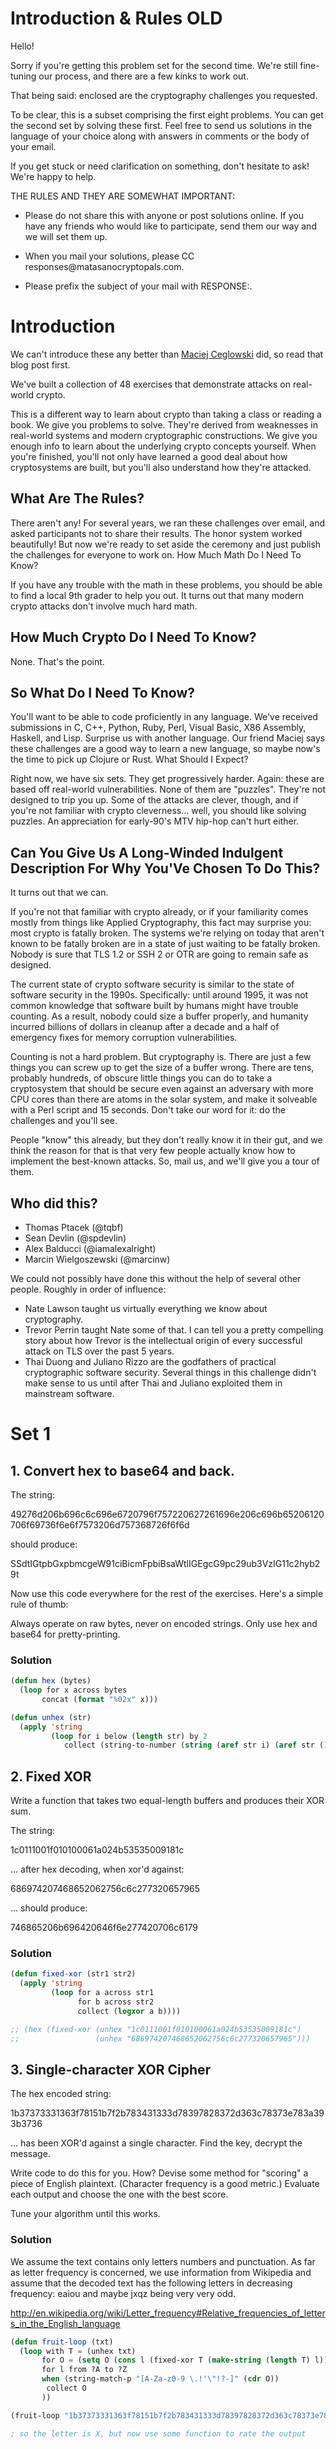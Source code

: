 * Introduction & Rules OLD
Hello!

Sorry if you're getting this problem set for the second time. We're
still fine-tuning our process, and there are a few kinks to work out.

That being said: enclosed are the cryptography challenges you
requested.

To be clear, this is a subset comprising the first eight problems. You
can get the second set by solving these first. Feel free to send us
solutions in the language of your choice along with answers in comments
or the body of your email.

If you get stuck or need clarification on something, don't hesitate to
ask! We're happy to help.

THE RULES AND THEY ARE SOMEWHAT IMPORTANT:

  - Please do not share this with anyone or post solutions online. If
    you have any friends who would like to participate, send them our
    way and we will set them up.

  - When you mail your solutions, please CC
    responses@matasanocryptopals.com.

  - Please prefix the subject of your mail with RESPONSE:.

* Introduction
We can't introduce these any better than [[https://blog.pinboard.in/2013/04/the_matasano_crypto_challenges/][Maciej Ceglowski]] did, so read
that blog post first.

We've built a collection of 48 exercises that demonstrate attacks on
real-world crypto.

This is a different way to learn about crypto than taking a class or
reading a book. We give you problems to solve. They're derived from
weaknesses in real-world systems and modern cryptographic
constructions. We give you enough info to learn about the underlying
crypto concepts yourself. When you're finished, you'll not only have
learned a good deal about how cryptosystems are built, but you'll also
understand how they're attacked.


** What Are The Rules?

There aren't any! For several years, we ran these challenges over email,
and asked participants not to share their results. The honor system
worked beautifully! But now we're ready to set aside the ceremony and
just publish the challenges for everyone to work on.  How Much Math Do I
Need To Know?

If you have any trouble with the math in these problems, you should be
able to find a local 9th grader to help you out. It turns out that many
modern crypto attacks don't involve much hard math.


** How Much Crypto Do I Need To Know?

None. That's the point.


** So What Do I Need To Know?

You'll want to be able to code proficiently in any language. We've
received submissions in C, C++, Python, Ruby, Perl, Visual Basic, X86
Assembly, Haskell, and Lisp. Surprise us with another language. Our
friend Maciej says these challenges are a good way to learn a new
language, so maybe now's the time to pick up Clojure or Rust.  What
Should I Expect?

Right now, we have six sets. They get progressively harder. Again: these
are based off real-world vulnerabilities. None of them are
"puzzles". They're not designed to trip you up. Some of the attacks are
clever, though, and if you're not familiar with crypto
cleverness... well, you should like solving puzzles. An appreciation for
early-90's MTV hip-hop can't hurt either.


** Can You Give Us A Long-Winded Indulgent Description For Why You'Ve Chosen To Do This?

It turns out that we can.

If you're not that familiar with crypto already, or if your familiarity
comes mostly from things like Applied Cryptography, this fact may
surprise you: most crypto is fatally broken. The systems we're relying
on today that aren't known to be fatally broken are in a state of just
waiting to be fatally broken. Nobody is sure that TLS 1.2 or SSH 2 or
OTR are going to remain safe as designed.

The current state of crypto software security is similar to the state of
software security in the 1990s. Specifically: until around 1995, it was
not common knowledge that software built by humans might have trouble
counting. As a result, nobody could size a buffer properly, and humanity
incurred billions of dollars in cleanup after a decade and a half of
emergency fixes for memory corruption vulnerabilities.

Counting is not a hard problem. But cryptography is. There are just a
few things you can screw up to get the size of a buffer wrong. There are
tens, probably hundreds, of obscure little things you can do to take a
cryptosystem that should be secure even against an adversary with more
CPU cores than there are atoms in the solar system, and make it
solveable with a Perl script and 15 seconds. Don't take our word for it:
do the challenges and you'll see.

People "know" this already, but they don't really know it in their gut,
and we think the reason for that is that very few people actually know
how to implement the best-known attacks. So, mail us, and we'll give you
a tour of them.

** Who did this?

  - Thomas Ptacek (@tqbf)
  - Sean Devlin (@spdevlin)
  - Alex Balducci (@iamalexalright)
  - Marcin Wielgoszewski (@marcinw)

We could not possibly have done this without the help of several other
people. Roughly in order of influence:

  - Nate Lawson taught us virtually everything we know about
    cryptography.
  - Trevor Perrin taught Nate some of that. I can tell you a pretty
    compelling story about how Trevor is the intellectual origin of
    every successful attack on TLS over the past 5 years.
  - Thai Duong and Juliano Rizzo are the godfathers of practical
    cryptographic software security. Several things in this challenge
    didn't make sense to us until after Thai and Juliano exploited them
    in mainstream software.

* Set 1
** 1. Convert hex to base64 and back.

The string:

49276d206b696c6c696e6720796f757220627261696e206c696b65206120706f69736f6e6f7573206d757368726f6f6d

should produce:

  SSdtIGtpbGxpbmcgeW91ciBicmFpbiBsaWtlIGEgcG9pc29ub3VzIG11c2hyb29t

Now use this code everywhere for the rest of the exercises. Here's a
simple rule of thumb:

  Always operate on raw bytes, never on encoded strings. Only use hex
  and base64 for pretty-printing.

*** Solution
#+BEGIN_SRC emacs-lisp
  (defun hex (bytes)
    (loop for x across bytes
         concat (format "%02x" x)))
  
  (defun unhex (str)
    (apply 'string
           (loop for i below (length str) by 2
              collect (string-to-number (string (aref str i) (aref str (1+ i))) 16))))
#+END_SRC

** 2. Fixed XOR
  
Write a function that takes two equal-length buffers and produces
their XOR sum.

The string:

 1c0111001f010100061a024b53535009181c

... after hex decoding, when xor'd against:

 686974207468652062756c6c277320657965

... should produce:

 746865206b696420646f6e277420706c6179

*** Solution
#+BEGIN_SRC emacs-lisp
  (defun fixed-xor (str1 str2)
    (apply 'string
           (loop for a across str1
                 for b across str2
                 collect (logxor a b))))
  
  ;; (hex (fixed-xor (unhex "1c0111001f010100061a024b53535009181c")
  ;;                 (unhex "686974207468652062756c6c277320657965")))
#+END_SRC

** 3. Single-character XOR Cipher

The hex encoded string:

      1b37373331363f78151b7f2b783431333d78397828372d363c78373e783a393b3736

... has been XOR'd against a single character. Find the key, decrypt
the message.

Write code to do this for you. How? Devise some method for "scoring" a
piece of English plaintext. (Character frequency is a good metric.)
Evaluate each output and choose the one with the best score.

Tune your algorithm until this works.
*** Solution
We assume the text contains only letters numbers and punctuation. As far as letter frequency is concerned, we use information from Wikipedia and assume that the decoded text has the following letters in decreasing frequency: eaiou and maybe jxqz being very very odd.

http://en.wikipedia.org/wiki/Letter_frequency#Relative_frequencies_of_letters_in_the_English_language
#+BEGIN_SRC emacs-lisp
  (defun fruit-loop (txt)
    (loop with T = (unhex txt)
         for O = (setq O (cons l (fixed-xor T (make-string (length T) l)))) then (setq O (cons l (fixed-xor T (make-string (length T) l))))
         for l from ?A to ?Z
         when (string-match-p "[A-Za-z0-9 \.!'\"!?-]" (cdr O))
          collect O
         ))
  
  (fruit-loop "1b37373331363f78151b7f2b783431333d78397828372d363c78373e783a393b3736")
  
  ; so the letter is X, but now use some function to rate the output
  
#+END_SRC
** 4. Detect single-character XOR

One of the 60-character strings at:

  https://gist.github.com/3132713

has been encrypted by single-character XOR. Find it. (Your code from
#3 should help.)

** 5. Repeating-key XOR Cipher

Write the code to encrypt the string:

  Burning 'em, if you ain't quick and nimble
  I go crazy when I hear a cymbal

Under the key "ICE", using repeating-key XOR. It should come out to:
  0b3637272a2b2e63622c2e69692a23693a2a3c6324202d623d63343c2a26226324272765272a282b2f20430a652e2c652a3124333a653e2b2027630c692b20283165286326302e27282f

Encrypt a bunch of stuff using your repeating-key XOR function. Get a
feel for it.


*** Solution
#+BEGIN_SRC emacs-lisp
  (defun fixed-xor (str1 key)
    (apply 'string
           (loop with l = (length key)
                 for a across str1
                 for i = 0 then (mod (1+ i) l)
                 collect (logxor a (aref key i)))))
  
  ; (hex (fixed-xor "Burning 'em, if you ain't quick and nimble\nI go crazy when I hear a cymbal" "ICE"))
#+END_SRC

** 6. Break repeating-key XOR

The buffer at the following location:

 https://gist.github.com/3132752

is base64-encoded repeating-key XOR. Break it.

Here's how:

a. Let KEYSIZE be the guessed length of the key; try values from 2 to
(say) 40.

b. Write a function to compute the edit distance/Hamming distance
between two strings. The Hamming distance is just the number of
differing bits. The distance between:

  this is a test

and:

  wokka wokka!!!

is 37.
#+BEGIN_SRC emacs-lisp
(defun hammond (clarkson may)
  (loop with laps = 0
        for a across clarkson
        for b across may
        do (loop repeat 8
              for rox = (logxor a b) then (lsh rox -1)
                do (when (= (logand rox 1) 1)
                     (incf laps)))
       finally return laps))

; (hammond "this is a test" "wokka wokka!!!")

#+END_SRC
c. For each KEYSIZE, take the FIRST KEYSIZE worth of bytes, and the
SECOND KEYSIZE worth of bytes, and find the edit distance between
them. Normalize this result by dividing by KEYSIZE.

d. The KEYSIZE with the smallest normalized edit distance is probably
the key. You could proceed perhaps with the smallest 2-3 KEYSIZE
values. Or take 4 KEYSIZE blocks instead of 2 and average the
distances.

e. Now that you probably know the KEYSIZE: break the ciphertext into
blocks of KEYSIZE length.

f. Now transpose the blocks: make a block that is the first byte of
every block, and a block that is the second byte of every block, and
so on.

g. Solve each block as if it was single-character XOR. You already
have code to do this.

e. For each block, the single-byte XOR key that produces the best
looking histogram is the repeating-key XOR key byte for that
block. Put them together and you have the key.

** 7. AES in ECB Mode

The Base64-encoded content at the following location:

    http://cryptopals.com/static/challenge-data/7.txt

Has been encrypted via AES-128 in ECB mode under the key

    "YELLOW SUBMARINE".

(I like "YELLOW SUBMARINE" because it's exactly 16 bytes long).

Decrypt it.

Easiest way:

Use OpenSSL::Cipher and give it AES-128-ECB as the cipher.

*** Solution
using openssl commandline does not work:
$ openssl enc -a -d -aes-128-ecb -in yellow-submarine.txt  -k "YELLOW SUBMARINE"

$ ./challenge-7 yellow-submarine.txt

** 8. Detecting ECB

At the following URL are a bunch of hex-encoded ciphertexts:

   https://gist.github.com/3132928 or 8.data

One of them is ECB encrypted. Detect it.

Remember that the problem with ECB is that it is stateless and
deterministic; the same 16 byte plaintext block will always produce
the same 16 byte ciphertext.

* Set 2
This is the first of several sets on block cipher cryptography. This is
bread-and-butter crypto, the kind you'll see implemented in most web
software that does crypto.

This set is relatively easy. People that clear set 1 tend to clear set 2
somewhat quickly.

Three of the challenges in this set are extremely valuable in breaking
real-world crypto; one allows you to decrypt messages encrypted in the
default mode of AES, and the other two allow you to rewrite messages
encrypted in the most popular modes of AES.

** 9. Implement PKCS#7 padding
A block cipher transforms a fixed-sized block (usually 8 or 16 bytes) of
plaintext into ciphertext. But we almost never want to transform a
single block; we encrypt irregularly-sized messages.

One way we account for irregularly-sized messages is by padding,
creating a plaintext that is an even multiple of the blocksize. The most
popular padding scheme is called PKCS#7.

So: pad any block to a specific block length, by appending the number of
bytes of padding to the end of the block. For instance,

  "YELLOW SUBMARINE"

... padded to 20 bytes would be:

  "YELLOW SUBMARINE\x04\x04\x04\x04"

** 10. Implement CBC mode

CBC mode is a block cipher mode that allows us to encrypt
irregularly-sized messages, despite the fact that a block cipher
natively only transforms individual blocks.

In CBC mode, each ciphertext block is added to the next plaintext block
before the next call to the cipher core.

The first plaintext block, which has no associated previous ciphertext
block, is added to a "fake 0th ciphertext block" called the
initialization vector, or IV.

Implement CBC mode by hand by taking the ECB function you wrote earlier,
making it encrypt instead of decrypt (verify this by decrypting whatever
you encrypt to test), and using your XOR function from the previous
exercise to combine them.

The file here is intelligible (somewhat) when CBC decrypted against
"YELLOW SUBMARINE" with an IV of all ASCII 0 (\x00\x00\x00 &c) Don't
cheat.

Do not use OpenSSL's CBC code to do CBC mode, even to verify your
results. What's the point of even doing this stuff if you aren't going
to learn from it?

*** Data
#+BEGIN_SRC fundamental
  CRIwqt4+szDbqkNY+I0qbNXPg1XLaCM5etQ5Bt9DRFV/xIN2k8Go7jtArLIy
  P605b071DL8C+FPYSHOXPkMMMFPAKm+Nsu0nCBMQVt9mlluHbVE/yl6VaBCj
  NuOGvHZ9WYvt51uR/lklZZ0ObqD5UaC1rupZwCEK4pIWf6JQ4pTyPjyiPtKX
  g54FNQvbVIHeotUG2kHEvHGS/w2Tt4E42xEwVfi29J3yp0O/TcL7aoRZIcJj
  MV4qxY/uvZLGsjo1/IyhtQp3vY0nSzJjGgaLYXpvRn8TaAcEtH3cqZenBoox
  BH3MxNjD/TVf3NastEWGnqeGp+0D9bQx/3L0+xTf+k2VjBDrV9HPXNELRgPN
  0MlNo79p2gEwWjfTbx2KbF6htgsbGgCMZ6/iCshy3R8/abxkl8eK/VfCGfA6
  bQQkqs91bgsT0RgxXSWzjjvh4eXTSl8xYoMDCGa2opN/b6Q2MdfvW7rEvp5m
  wJOfQFDtkv4M5cFEO3sjmU9MReRnCpvalG3ark0XC589rm+42jC4/oFWUdwv
  kzGkSeoabAJdEJCifhvtGosYgvQDARUoNTQAO1+CbnwdKnA/WbQ59S9MU61Q
  KcYSuk+jK5nAMDot2dPmvxZIeqbB6ax1IH0cdVx7qB/Z2FlJ/U927xGmC/RU
  FwoXQDRqL05L22wEiF85HKx2XRVB0F7keglwX/kl4gga5rk3YrZ7VbInPpxU
  zgEaE4+BDoEqbv/rYMuaeOuBIkVchmzXwlpPORwbN0/RUL89xwOJKCQQZM8B
  1YsYOqeL3HGxKfpFo7kmArXSRKRHToXuBgDq07KS/jxaS1a1Paz/tvYHjLxw
  Y0Ot3kS+cnBeq/FGSNL/fFV3J2a8eVvydsKat3XZS3WKcNNjY2ZEY1rHgcGL
  5bhVHs67bxb/IGQleyY+EwLuv5eUwS3wljJkGcWeFhlqxNXQ6NDTzRNlBS0W
  4CkNiDBMegCcOlPKC2ZLGw2ejgr2utoNfmRtehr+3LAhLMVjLyPSRQ/zDhHj
  Xu+Kmt4elmTmqLgAUskiOiLYpr0zI7Pb4xsEkcxRFX9rKy5WV7NhJ1lR7BKy
  alO94jWIL4kJmh4GoUEhO+vDCNtW49PEgQkundV8vmzxKarUHZ0xr4feL1ZJ
  THinyUs/KUAJAZSAQ1Zx/S4dNj1HuchZzDDm/nE/Y3DeDhhNUwpggmesLDxF
  tqJJ/BRn8cgwM6/SMFDWUnhkX/t8qJrHphcxBjAmIdIWxDi2d78LA6xhEPUw
  NdPPhUrJcu5hvhDVXcceZLa+rJEmn4aftHm6/Q06WH7dq4RaaJePP6WHvQDp
  zZJOIMSEisApfh3QvHqdbiybZdyErz+yXjPXlKWG90kOz6fx+GbvGcHqibb/
  HUfcDosYA7lY4xY17llY5sibvWM91ohFN5jyDlHtngi7nWQgFcDNfSh77TDT
  zltUp9NnSJSgNOOwoSSNWadm6+AgbXfQNX6oJFaU4LQiAsRNa7vX/9jRfi65
  5uvujM4ob199CZVxEls10UI9pIemAQQ8z/3rgQ3eyL+fViyztUPg/2IvxOHv
  eexE4owH4Fo/bRlhZK0mYIamVxsRADBuBlGqx1b0OuF4AoZZgUM4d8v3iyUu
  feh0QQqOkvJK/svkYHn3mf4JlUb2MTgtRQNYdZKDRgF3Q0IJaZuMyPWFsSNT
  YauWjMVqnj0AEDHh6QUMF8bXLM0jGwANP+r4yPdKJNsoZMpuVoUBJYWnDTV+
  8Ive6ZgBi4EEbPbMLXuqDMpDi4XcLE0UUPJ8VnmO5fAHMQkA64esY2QqldZ+
  5gEhjigueZjEf0917/X53ZYWJIRiICnmYPoM0GSYJRE0k3ycdlzZzljIGk+P
  Q7WgeJhthisEBDbgTuppqKNXLbNZZG/VaTdbpW1ylBv0eqamFOmyrTyh1APS
  Gn37comTI3fmN6/wmVnmV4/FblvVwLuDvGgSCGPOF8i6FVfKvdESs+yr+1AE
  DJXfp6h0eNEUsM3gXaJCknGhnt3awtg1fSUiwpYfDKZxwpPOYUuer8Wi+VCD
  sWsUpkMxhhRqOBKaQaBDQG+kVJu6aPFlnSPQQTi1hxLwi0l0Rr38xkr+lHU7
  ix8LeJVgNsQdtxbovE3i7z3ZcTFY7uJkI9j9E0muDN9x8y/YN25rm6zULYaO
  jUoP/7FQZsSgxPIUvUiXkEq+FU2h0FqAC7H18cr3Za5x5dpw5nwawMArKoqG
  9qlhqc34lXV0ZYwULu58EImFIS8+kITFuu7jOeSXbBgbhx8zGPqavRXeiu0t
  bJd0gWs+YgMLzXtQIbQuVZENMxJSZB4aw5lPA4vr1fFBsiU4unjOEo/XAgwr
  Tc0w0UndJFPvXRr3Ir5rFoIEOdRo+6os5DSlk82SBnUjwbje7BWsxWMkVhYO
  6bOGUm4VxcKWXu2jU66TxQVIHy7WHktMjioVlWJdZC5Hq0g1LHg1nWSmjPY2
  c/odZqN+dBBC51dCt4oi5UKmKtU5gjZsRSTcTlfhGUd6DY4Tp3CZhHjQRH4l
  Zhg0bF/ooPTxIjLKK4r0+yR0lyRjqIYEY27HJMhZDXFDxBQQ1UkUIhAvXacD
  WB2pb3YyeSQjt8j/WSbQY6TzdLq8SreZiuMWcXmQk4EH3xu8bPsHlcvRI+B3
  gxKeLnwrVJqVLkf3m2cSGnWQhSLGbnAtgQPA6z7u3gGbBmRtP0KnAHWSK7q6
  onMoYTH+b5iFjCiVRqzUBVzRRKjAL4rcL2nYeV6Ec3PlnboRzJwZIjD6i7WC
  dcxERr4WVOjOBX4fhhKUiVvlmlcu8CkIiSnZENHZCpI41ypoVqVarHpqh2aP
  /PS624yfxx2N3C2ci7VIuH3DcSYcaTXEKhz/PRLJXkRgVlWxn7QuaJJzDvpB
  oFndoRu1+XCsup/AtkLidsSXMFTo/2Ka739+BgYDuRt1mE9EyuYyCMoxO/27
  sn1QWMMd1jtcv8Ze42MaM4y/PhAMp2RfCoVZALUS2K7XrOLl3s9LDFOdSrfD
  8GeMciBbfLGoXDvv5Oqq0S/OvjdID94UMcadpnSNsist/kcJJV0wtRGfALG2
  +UKYzEj/2TOiN75UlRvA5XgwfqajOvmIIXybbdhxpjnSB04X3iY82TNSYTmL
  LAzZlX2vmV9IKRRimZ2SpzNpvLKeB8lDhIyGzGXdiynQjFMNcVjZlmWHsH7e
  ItAKWmCwNkeuAfFwir4TTGrgG1pMje7XA7kMT821cYbLSiPAwtlC0wm77F0T
  a7jdMrLjMO29+1958CEzWPdzdfqKzlfBzsba0+dS6mcW/YTHaB4bDyXechZB
  k/35fUg+4geMj6PBTqLNNWXBX93dFC7fNyda+Lt9cVJnlhIi/61fr0KzxOeX
  NKgePKOC3Rz+fWw7Bm58FlYTgRgN63yFWSKl4sMfzihaQq0R8NMQIOjzuMl3
  Ie5ozSa+y9g4z52RRc69l4n4qzf0aErV/BEe7FrzRyWh4PkDj5wy5ECaRbfO
  7rbs1EHlshFvXfGlLdEfP2kKpT9U32NKZ4h+Gr9ymqZ6isb1KfNov1rw0KSq
  YNP+EyWCyLRJ3EcOYdvVwVb+vIiyzxnRdugB3vNzaNljHG5ypEJQaTLphIQn
  lP02xcBpMNJN69bijVtnASN/TLV5ocYvtnWPTBKu3OyOkcflMaHCEUgHPW0f
  mGfld4i9Tu35zrKvTDzfxkJX7+KJ72d/V+ksNKWvwn/wvMOZsa2EEOfdCidm
  oql027IS5XvSHynQtvFmw0HTk9UXt8HdVNTqcdy/jUFmXpXNP2Wvn8PrU2Dh
  kkIzWhQ5Rxd/vnM2QQr9Cxa2J9GXEV3kGDiZV90+PCDSVGY4VgF8y7GedI1h
#+END_SRC

** 11. An ECB/CBC detection oracle
Now that you have ECB and CBC working:

Write a function to generate a random AES key; that's just 16 random
bytes.

Write a function that encrypts data under an unknown key --- that is, a
function that generates a random key and encrypts under it.

The function should look like:

encryption_oracle(your-input)
=> [MEANINGLESS JIBBER JABBER]

Under the hood, have the function append 5-10 bytes (count chosen
randomly) before the plaintext and 5-10 bytes after the plaintext.

Now, have the function choose to encrypt under ECB 1/2 the time, and
under CBC the other half (just use random IVs each time for CBC). Use
rand(2) to decide which to use.

Detect the block cipher mode the function is using each time. You should
end up with a piece of code that, pointed at a block box that might be
encrypting ECB or CBC, tells you which one is happening.

** 12. Byte-at-a-time ECB decryption (Simple)

Copy your oracle function to a new function that encrypts buffers under
ECB mode using a consistent but unknown key (for instance, assign a
single random key, once, to a global variable).

Now take that same function and have it append to the plaintext, BEFORE
ENCRYPTING, the following string:

#+BEGIN_SRC fundamental
  Um9sbGluJyBpbiBteSA1LjAKV2l0aCBteSByYWctdG9wIGRvd24gc28gbXkg
  aGFpciBjYW4gYmxvdwpUaGUgZ2lybGllcyBvbiBzdGFuZGJ5IHdhdmluZyBq
  dXN0IHRvIHNheSBoaQpEaWQgeW91IHN0b3A/IE5vLCBJIGp1c3QgZHJvdmUg
  YnkK
#+END_SRC

Spoiler alert: Do not decode this string now. Don't do it.

Base64 decode the string before appending it. Do not base64 decode the
string by hand; make your code do it. The point is that you don't know
its contents.

What you have now is a function that produces:

AES-128-ECB(your-string || unknown-string, random-key)

It turns out: you can decrypt "unknown-string" with repeated calls to
the oracle function!

Here's roughly how:

    1. Feed identical bytes of your-string to the function 1 at a time
       --- start with 1 byte ("A"), then "AA", then "AAA" and so
       on. Discover the block size of the cipher. You know it, but do
       this step anyway.
    2. Detect that the function is using ECB. You already know, but do
       this step anyways.
    3. Knowing the block size, craft an input block that is exactly 1
       byte short (for instance, if the block size is 8 bytes, make
       "AAAAAAA"). Think about what the oracle function is going to put
       in that last byte position.
    4. Make a dictionary of every possible last byte by feeding
       different strings to the oracle; for instance, "AAAAAAAA",
       "AAAAAAAB", "AAAAAAAC", remembering the first block of each
       invocation.
    5. Match the output of the one-byte-short input to one of the
       entries in your dictionary. You've now discovered the first byte
       of unknown-string.
    6. Repeat for the next byte.

Congratulations.

This is the first challenge we've given you whose solution will break
real crypto. Lots of people know that when you encrypt something in ECB
mode, you can see penguins through it. Not so many of them can decrypt
the contents of those ciphertexts, and now you can. If our experience is
any guideline, this attack will get you code execution in security tests
about once a year.

** 13. ECB cut-and-paste

Write a k=v parsing routine, as if for a structured cookie. The routine
should take:

foo=bar&baz=qux&zap=zazzle

... and produce:
#+BEGIN_SRC fundamental
  {
    foo: 'bar',
    baz: 'qux',
    zap: 'zazzle'
  }
#+END_SRC

(you know, the object; I don't care if you convert it to JSON).

Now write a function that encodes a user profile in that format, given
an email address. You should have something like:

  profile_for("foo@bar.com")

... and it should produce:

#+BEGIN_SRC fundamental
  {
    email: 'foo@bar.com',
    uid: 10,
    role: 'user'
  }

#+END_SRC

... encoded as:

  email=foo@bar.com&uid=10&role=user

Your "profile_for" function should not allow encoding metacharacters (&
and =). Eat them, quote them, whatever you want to do, but don't let
people set their email address to "foo@bar.com&role=admin".

Now, two more easy functions. Generate a random AES key, then:

    1. Encrypt the encoded user profile under the key; "provide" that to
       the "attacker".
    2. Decrypt the encoded user profile and parse it.

Using only the user input to profile_for() (as an oracle to generate
"valid" ciphertexts) and the ciphertexts themselves, make a role=admin
profile.

** 14. Byte-at-a-time ECB decryption (Harder)

Take your oracle function from #12. Now generate a random count of
random bytes and prepend this string to every plaintext. You are now
doing:

  AES-128-ECB(random-prefix || attacker-controlled || target-bytes, random-key)

Same goal: decrypt the target-bytes.

Stop and think for a second.

  What's harder than challenge #12 about doing this? How would you
  overcome that obstacle? The hint is: you're using all the tools you
  already have; no crazy math is required.

  Think "STIMULUS" and "RESPONSE".

** 15. PKCS#7 padding validation

Write a function that takes a plaintext, determines if it has valid
PKCS#7 padding, and strips the padding off.

The string:

  "ICE ICE BABY\x04\x04\x04\x04"

... has valid padding, and produces the result "ICE ICE BABY".

The string:

  "ICE ICE BABY\x05\x05\x05\x05"

... does not have valid padding, nor does:

  "ICE ICE BABY\x01\x02\x03\x04"

If you are writing in a language with exceptions, like Python or Ruby,
make your function throw an exception on bad padding.

Crypto nerds know where we're going with this. Bear with us.

** 16. CBC bitflipping attacks

Generate a random AES key.

Combine your padding code and CBC code to write two functions.

The first function should take an arbitrary input string, prepend the
string:

  "comment1=cooking%20MCs;userdata="

.. and append the string:

  ";comment2=%20like%20a%20pound%20of%20bacon"

The function should quote out the ";" and "=" characters.

The function should then pad out the input to the 16-byte AES block
length and encrypt it under the random AES key.

The second function should decrypt the string and look for the
characters ";admin=true;" (or, equivalently, decrypt, split the string
on ";", convert each resulting string into 2-tuples, and look for the
"admin" tuple).

Return true or false based on whether the string exists.

If you've written the first function properly, it should not be possible
to provide user input to it that will generate the string the second
function is looking for. We'll have to break the crypto to do that.

Instead, modify the ciphertext (without knowledge of the AES key) to
accomplish this.

You're relying on the fact that in CBC mode, a 1-bit error in a
ciphertext block:

    - Completely scrambles the block the error occurs in
    - Produces the identical 1-bit error(/edit) in the next ciphertext
      block.

Stop and think for a second.

Before you implement this attack, answer this question: why does CBC
mode have this property?

* Set 3

This is the next set of block cipher cryptography challenges (even the
randomness stuff here plays into block cipher crypto).

This set is moderately difficult. It includes a famous attack against
CBC mode, and a "cloning" attack on a popular RNG that can be annoying
to get right.

We've also reached a point in the crypto challenges where all the
challenges, with one possible exception, are valuable in breaking
real-world crypto.

  17. The CBC padding oracle
  18. Implement CTR, the stream cipher mode
  19. Break fixed-nonce CTR mode using substitions
  20. Break fixed-nonce CTR statistically
  21. Implement the MT19937 Mersenne Twister RNG
  22. Crack an MT19937 seed
  23. Clone an MT19937 RNG from its output
  24. Create the MT19937 stream cipher and break it

** 17. The CBC padding oracle

This is the best-known attack on modern block-cipher cryptography.

Combine your padding code and your CBC code to write two functions.

The first function should select at random one of the following 10
strings:
#+BEGIN_SRC fundamental
  MDAwMDAwTm93IHRoYXQgdGhlIHBhcnR5IGlzIGp1bXBpbmc=
  MDAwMDAxV2l0aCB0aGUgYmFzcyBraWNrZWQgaW4gYW5kIHRoZSBWZWdhJ3MgYXJlIHB1bXBpbic=
  MDAwMDAyUXVpY2sgdG8gdGhlIHBvaW50LCB0byB0aGUgcG9pbnQsIG5vIGZha2luZw==
  MDAwMDAzQ29va2luZyBNQydzIGxpa2UgYSBwb3VuZCBvZiBiYWNvbg==
  MDAwMDA0QnVybmluZyAnZW0sIGlmIHlvdSBhaW4ndCBxdWljayBhbmQgbmltYmxl
  MDAwMDA1SSBnbyBjcmF6eSB3aGVuIEkgaGVhciBhIGN5bWJhbA==
  MDAwMDA2QW5kIGEgaGlnaCBoYXQgd2l0aCBhIHNvdXBlZCB1cCB0ZW1wbw==
  MDAwMDA3SSdtIG9uIGEgcm9sbCwgaXQncyB0aW1lIHRvIGdvIHNvbG8=
  MDAwMDA4b2xsaW4nIGluIG15IGZpdmUgcG9pbnQgb2g=
  MDAwMDA5aXRoIG15IHJhZy10b3AgZG93biBzbyBteSBoYWlyIGNhbiBibG93
#+END_SRC

... generate a random AES key (which it should save for all future
encryptions), pad the string out to the 16-byte AES block size and
CBC-encrypt it under that key, providing the caller the ciphertext and
IV.

The second function should consume the ciphertext produced by the first
function, decrypt it, check its padding, and return true or false
depending on whether the padding is valid.

What you're doing here.

  This pair of functions approximates AES-CBC encryption as its deployed
  serverside in web applications; the second function models the
  server's consumption of an encrypted session token, as if it was a
  cookie.

It turns out that it's possible to decrypt the ciphertexts provided by
the first function.

The decryption here depends on a side-channel leak by the decryption
function. The leak is the error message that the padding is valid or
not.

You can find 100 web pages on how this attack works, so I won't
re-explain it. What I'll say is this:

The fundamental insight behind this attack is that the byte 01h is valid
padding, and occur in 1/256 trials of "randomized" plaintexts produced
by decrypting a tampered ciphertext.

02h in isolation is not valid padding.

02h 02h is valid padding, but is much less likely to occur randomly than
01h.

03h 03h 03h is even less likely.

So you can assume that if you corrupt a decryption AND it had valid
padding, you know what that padding byte is.

It is easy to get tripped up on the fact that CBC plaintexts are
"padded". Padding oracles have nothing to do with the actual padding on
a CBC plaintext. It's an attack that targets a specific bit of code that
handles decryption. You can mount a padding oracle on any CBC block,
whether it's padded or not.

** 18. Implement CTR, the stream cipher mode

The string:

L77na/nrFsKvynd6HzOoG7GHTLXsTVu9qvY/2syLXzhPweyyMTJULu/6/kXX0KSvoOLSFQ==

... decrypts to something approximating English in CTR mode, which is an
AES block cipher mode that turns AES into a stream cipher, with the
following parameters:

      key=YELLOW SUBMARINE
      nonce=0
      format=64 bit unsigned little endian nonce,
             64 bit little endian block count (byte count / 16)

CTR mode is very simple.

Instead of encrypting the plaintext, CTR mode encrypts a running
counter, producing a 16 byte block of keystream, which is XOR'd against
the plaintext.

For instance, for the first 16 bytes of a message with these parameters:

keystream = AES("YELLOW SUBMARINE",
                "\x00\x00\x00\x00\x00\x00\x00\x00\x00\x00\x00\x00\x00\x00\x00\x00")

... for the next 16 bytes:

keystream = AES("YELLOW SUBMARINE",
                "\x00\x00\x00\x00\x00\x00\x00\x00\x01\x00\x00\x00\x00\x00\x00\x00")

... and then:

keystream = AES("YELLOW SUBMARINE",
                "\x00\x00\x00\x00\x00\x00\x00\x00\x02\x00\x00\x00\x00\x00\x00\x00")

CTR mode does not require padding; when you run out of plaintext, you
just stop XOR'ing keystream and stop generating keystream.

Decryption is identical to encryption. Generate the same keystream, XOR,
and recover the plaintext.

Decrypt the string at the top of this function, then use your CTR
function to encrypt and decrypt other things.

This is the only block cipher mode that matters in good code.

  Most modern cryptography relies on CTR mode to adapt block ciphers
  into stream ciphers, because most of what we want to encrypt is better
  described as a stream than as a sequence of blocks. Daniel Bernstein
  once quipped to Phil Rogaway that good cryptosystems don't need the
  "decrypt" transforms. Constructions like CTR are what he was talking
  about.

** 19. Break fixed-nonce CTR mode using substitions

Take your CTR encrypt/decrypt function and fix its nonce value
to 0. Generate a random AES key.

In successive encryptions (not in one big running CTR stream), encrypt
each line of the base64 decodes of the following, producing multiple
independent ciphertexts:

#+BEGIN_SRC fundamental
  SSBoYXZlIG1ldCB0aGVtIGF0IGNsb3NlIG9mIGRheQ==
  Q29taW5nIHdpdGggdml2aWQgZmFjZXM=
  RnJvbSBjb3VudGVyIG9yIGRlc2sgYW1vbmcgZ3JleQ==
  RWlnaHRlZW50aC1jZW50dXJ5IGhvdXNlcy4=
  SSBoYXZlIHBhc3NlZCB3aXRoIGEgbm9kIG9mIHRoZSBoZWFk
  T3IgcG9saXRlIG1lYW5pbmdsZXNzIHdvcmRzLA==
  T3IgaGF2ZSBsaW5nZXJlZCBhd2hpbGUgYW5kIHNhaWQ=
  UG9saXRlIG1lYW5pbmdsZXNzIHdvcmRzLA==
  QW5kIHRob3VnaHQgYmVmb3JlIEkgaGFkIGRvbmU=
  T2YgYSBtb2NraW5nIHRhbGUgb3IgYSBnaWJl
  VG8gcGxlYXNlIGEgY29tcGFuaW9u
  QXJvdW5kIHRoZSBmaXJlIGF0IHRoZSBjbHViLA==
  QmVpbmcgY2VydGFpbiB0aGF0IHRoZXkgYW5kIEk=
  QnV0IGxpdmVkIHdoZXJlIG1vdGxleSBpcyB3b3JuOg==
  QWxsIGNoYW5nZWQsIGNoYW5nZWQgdXR0ZXJseTo=
  QSB0ZXJyaWJsZSBiZWF1dHkgaXMgYm9ybi4=
  VGhhdCB3b21hbidzIGRheXMgd2VyZSBzcGVudA==
  SW4gaWdub3JhbnQgZ29vZCB3aWxsLA==
  SGVyIG5pZ2h0cyBpbiBhcmd1bWVudA==
  VW50aWwgaGVyIHZvaWNlIGdyZXcgc2hyaWxsLg==
  V2hhdCB2b2ljZSBtb3JlIHN3ZWV0IHRoYW4gaGVycw==
  V2hlbiB5b3VuZyBhbmQgYmVhdXRpZnVsLA==
  U2hlIHJvZGUgdG8gaGFycmllcnM/
  VGhpcyBtYW4gaGFkIGtlcHQgYSBzY2hvb2w=
  QW5kIHJvZGUgb3VyIHdpbmdlZCBob3JzZS4=
  VGhpcyBvdGhlciBoaXMgaGVscGVyIGFuZCBmcmllbmQ=
  V2FzIGNvbWluZyBpbnRvIGhpcyBmb3JjZTs=
  SGUgbWlnaHQgaGF2ZSB3b24gZmFtZSBpbiB0aGUgZW5kLA==
  U28gc2Vuc2l0aXZlIGhpcyBuYXR1cmUgc2VlbWVkLA==
  U28gZGFyaW5nIGFuZCBzd2VldCBoaXMgdGhvdWdodC4=
  VGhpcyBvdGhlciBtYW4gSSBoYWQgZHJlYW1lZA==
  QSBkcnVua2VuLCB2YWluLWdsb3Jpb3VzIGxvdXQu
  SGUgaGFkIGRvbmUgbW9zdCBiaXR0ZXIgd3Jvbmc=
  VG8gc29tZSB3aG8gYXJlIG5lYXIgbXkgaGVhcnQs
  WWV0IEkgbnVtYmVyIGhpbSBpbiB0aGUgc29uZzs=
  SGUsIHRvbywgaGFzIHJlc2lnbmVkIGhpcyBwYXJ0
  SW4gdGhlIGNhc3VhbCBjb21lZHk7
  SGUsIHRvbywgaGFzIGJlZW4gY2hhbmdlZCBpbiBoaXMgdHVybiw=
  VHJhbnNmb3JtZWQgdXR0ZXJseTo=
  QSB0ZXJyaWJsZSBiZWF1dHkgaXMgYm9ybi4=
#+END_SRC

(This should produce 40 short CTR-encrypted ciphertexts).

Because the CTR nonce wasn't randomized for each encryption, each
ciphertext has been encrypted against the same keystream. This is very
bad.

Understanding that, like most stream ciphers (including RC4, and
obviously any block cipher run in CTR mode), the actual "encryption" of
a byte of data boils down to a single XOR operation, it should be plain
that:

CIPHERTEXT-BYTE XOR PLAINTEXT-BYTE = KEYSTREAM-BYTE

And since the keystream is the same for every ciphertext:

CIPHERTEXT-BYTE XOR KEYSTREAM-BYTE = PLAINTEXT-BYTE (ie, "you don't
say!")

Attack this cryptosystem piecemeal: guess letters, use expected English
language frequence to validate guesses, catch common English trigrams,
and so on.

Don't overthink it.

  Points for automating this, but part of the reason I'm having you do
  this is that I think this approach is suboptimal.
** 20. Break fixed-nonce CTR statistically

In this file find a similar set of Base64'd plaintext. Do with them
exactly what you did with the first, but solve the problem differently.

Instead of making spot guesses at to known plaintext, treat the
collection of ciphertexts the same way you would repeating-key XOR.

Obviously, CTR encryption appears different from repeated-key XOR, but
with a fixed nonce they are effectively the same thing.

To exploit this: take your collection of ciphertexts and truncate them
to a common length (the length of the smallest ciphertext will work).

Solve the resulting concatenation of ciphertexts as if for repeating-
key XOR, with a key size of the length of the ciphertext you XOR'd.

*** Data
#+BEGIN_SRC fundamental
  SSdtIHJhdGVkICJSIi4uLnRoaXMgaXMgYSB3YXJuaW5nLCB5YSBiZXR0ZXIgdm9pZCAvIFBvZXRzIGFyZSBwYXJhbm9pZCwgREoncyBELXN0cm95ZWQ=
  Q3V6IEkgY2FtZSBiYWNrIHRvIGF0dGFjayBvdGhlcnMgaW4gc3BpdGUtIC8gU3RyaWtlIGxpa2UgbGlnaHRuaW4nLCBJdCdzIHF1aXRlIGZyaWdodGVuaW4nIQ==
  QnV0IGRvbid0IGJlIGFmcmFpZCBpbiB0aGUgZGFyaywgaW4gYSBwYXJrIC8gTm90IGEgc2NyZWFtIG9yIGEgY3J5LCBvciBhIGJhcmssIG1vcmUgbGlrZSBhIHNwYXJrOw==
  WWEgdHJlbWJsZSBsaWtlIGEgYWxjb2hvbGljLCBtdXNjbGVzIHRpZ2h0ZW4gdXAgLyBXaGF0J3MgdGhhdCwgbGlnaHRlbiB1cCEgWW91IHNlZSBhIHNpZ2h0IGJ1dA==
  U3VkZGVubHkgeW91IGZlZWwgbGlrZSB5b3VyIGluIGEgaG9ycm9yIGZsaWNrIC8gWW91IGdyYWIgeW91ciBoZWFydCB0aGVuIHdpc2ggZm9yIHRvbW9ycm93IHF1aWNrIQ==
  TXVzaWMncyB0aGUgY2x1ZSwgd2hlbiBJIGNvbWUgeW91ciB3YXJuZWQgLyBBcG9jYWx5cHNlIE5vdywgd2hlbiBJJ20gZG9uZSwgeWEgZ29uZSE=
  SGF2ZW4ndCB5b3UgZXZlciBoZWFyZCBvZiBhIE1DLW11cmRlcmVyPyAvIFRoaXMgaXMgdGhlIGRlYXRoIHBlbmFsdHksYW5kIEknbSBzZXJ2aW4nIGE=
  RGVhdGggd2lzaCwgc28gY29tZSBvbiwgc3RlcCB0byB0aGlzIC8gSHlzdGVyaWNhbCBpZGVhIGZvciBhIGx5cmljYWwgcHJvZmVzc2lvbmlzdCE=
  RnJpZGF5IHRoZSB0aGlydGVlbnRoLCB3YWxraW5nIGRvd24gRWxtIFN0cmVldCAvIFlvdSBjb21lIGluIG15IHJlYWxtIHlhIGdldCBiZWF0IQ==
  VGhpcyBpcyBvZmYgbGltaXRzLCBzbyB5b3VyIHZpc2lvbnMgYXJlIGJsdXJyeSAvIEFsbCB5YSBzZWUgaXMgdGhlIG1ldGVycyBhdCBhIHZvbHVtZQ==
  VGVycm9yIGluIHRoZSBzdHlsZXMsIG5ldmVyIGVycm9yLWZpbGVzIC8gSW5kZWVkIEknbSBrbm93bi15b3VyIGV4aWxlZCE=
  Rm9yIHRob3NlIHRoYXQgb3Bwb3NlIHRvIGJlIGxldmVsIG9yIG5leHQgdG8gdGhpcyAvIEkgYWluJ3QgYSBkZXZpbCBhbmQgdGhpcyBhaW4ndCB0aGUgRXhvcmNpc3Qh
  V29yc2UgdGhhbiBhIG5pZ2h0bWFyZSwgeW91IGRvbid0IGhhdmUgdG8gc2xlZXAgYSB3aW5rIC8gVGhlIHBhaW4ncyBhIG1pZ3JhaW5lIGV2ZXJ5IHRpbWUgeWEgdGhpbms=
  Rmxhc2hiYWNrcyBpbnRlcmZlcmUsIHlhIHN0YXJ0IHRvIGhlYXI6IC8gVGhlIFItQS1LLUktTSBpbiB5b3VyIGVhcjs=
  VGhlbiB0aGUgYmVhdCBpcyBoeXN0ZXJpY2FsIC8gVGhhdCBtYWtlcyBFcmljIGdvIGdldCBhIGF4IGFuZCBjaG9wcyB0aGUgd2Fjaw==
  U29vbiB0aGUgbHlyaWNhbCBmb3JtYXQgaXMgc3VwZXJpb3IgLyBGYWNlcyBvZiBkZWF0aCByZW1haW4=
  TUMncyBkZWNheWluZywgY3V6IHRoZXkgbmV2ZXIgc3RheWVkIC8gVGhlIHNjZW5lIG9mIGEgY3JpbWUgZXZlcnkgbmlnaHQgYXQgdGhlIHNob3c=
  VGhlIGZpZW5kIG9mIGEgcmh5bWUgb24gdGhlIG1pYyB0aGF0IHlvdSBrbm93IC8gSXQncyBvbmx5IG9uZSBjYXBhYmxlLCBicmVha3MtdGhlIHVuYnJlYWthYmxl
  TWVsb2RpZXMtdW5tYWthYmxlLCBwYXR0ZXJuLXVuZXNjYXBhYmxlIC8gQSBob3JuIGlmIHdhbnQgdGhlIHN0eWxlIEkgcG9zc2Vz
  SSBibGVzcyB0aGUgY2hpbGQsIHRoZSBlYXJ0aCwgdGhlIGdvZHMgYW5kIGJvbWIgdGhlIHJlc3QgLyBGb3IgdGhvc2UgdGhhdCBlbnZ5IGEgTUMgaXQgY2FuIGJl
  SGF6YXJkb3VzIHRvIHlvdXIgaGVhbHRoIHNvIGJlIGZyaWVuZGx5IC8gQSBtYXR0ZXIgb2YgbGlmZSBhbmQgZGVhdGgsIGp1c3QgbGlrZSBhIGV0Y2gtYS1za2V0Y2g=
  U2hha2UgJ3RpbGwgeW91ciBjbGVhciwgbWFrZSBpdCBkaXNhcHBlYXIsIG1ha2UgdGhlIG5leHQgLyBBZnRlciB0aGUgY2VyZW1vbnksIGxldCB0aGUgcmh5bWUgcmVzdCBpbiBwZWFjZQ==
  SWYgbm90LCBteSBzb3VsJ2xsIHJlbGVhc2UhIC8gVGhlIHNjZW5lIGlzIHJlY3JlYXRlZCwgcmVpbmNhcm5hdGVkLCB1cGRhdGVkLCBJJ20gZ2xhZCB5b3UgbWFkZSBpdA==
  Q3V6IHlvdXIgYWJvdXQgdG8gc2VlIGEgZGlzYXN0cm91cyBzaWdodCAvIEEgcGVyZm9ybWFuY2UgbmV2ZXIgYWdhaW4gcGVyZm9ybWVkIG9uIGEgbWljOg==
  THlyaWNzIG9mIGZ1cnkhIEEgZmVhcmlmaWVkIGZyZWVzdHlsZSEgLyBUaGUgIlIiIGlzIGluIHRoZSBob3VzZS10b28gbXVjaCB0ZW5zaW9uIQ==
  TWFrZSBzdXJlIHRoZSBzeXN0ZW0ncyBsb3VkIHdoZW4gSSBtZW50aW9uIC8gUGhyYXNlcyB0aGF0J3MgZmVhcnNvbWU=
  WW91IHdhbnQgdG8gaGVhciBzb21lIHNvdW5kcyB0aGF0IG5vdCBvbmx5IHBvdW5kcyBidXQgcGxlYXNlIHlvdXIgZWFyZHJ1bXM7IC8gSSBzaXQgYmFjayBhbmQgb2JzZXJ2ZSB0aGUgd2hvbGUgc2NlbmVyeQ==
  VGhlbiBub25jaGFsYW50bHkgdGVsbCB5b3Ugd2hhdCBpdCBtZWFuIHRvIG1lIC8gU3RyaWN0bHkgYnVzaW5lc3MgSSdtIHF1aWNrbHkgaW4gdGhpcyBtb29k
  QW5kIEkgZG9uJ3QgY2FyZSBpZiB0aGUgd2hvbGUgY3Jvd2QncyBhIHdpdG5lc3MhIC8gSSdtIGEgdGVhciB5b3UgYXBhcnQgYnV0IEknbSBhIHNwYXJlIHlvdSBhIGhlYXJ0
  UHJvZ3JhbSBpbnRvIHRoZSBzcGVlZCBvZiB0aGUgcmh5bWUsIHByZXBhcmUgdG8gc3RhcnQgLyBSaHl0aG0ncyBvdXQgb2YgdGhlIHJhZGl1cywgaW5zYW5lIGFzIHRoZSBjcmF6aWVzdA==
  TXVzaWNhbCBtYWRuZXNzIE1DIGV2ZXIgbWFkZSwgc2VlIGl0J3MgLyBOb3cgYW4gZW1lcmdlbmN5LCBvcGVuLWhlYXJ0IHN1cmdlcnk=
  T3BlbiB5b3VyIG1pbmQsIHlvdSB3aWxsIGZpbmQgZXZlcnkgd29yZCdsbCBiZSAvIEZ1cmllciB0aGFuIGV2ZXIsIEkgcmVtYWluIHRoZSBmdXJ0dXJl
  QmF0dGxlJ3MgdGVtcHRpbmcuLi53aGF0ZXZlciBzdWl0cyB5YSEgLyBGb3Igd29yZHMgdGhlIHNlbnRlbmNlLCB0aGVyZSdzIG5vIHJlc2VtYmxhbmNl
  WW91IHRoaW5rIHlvdSdyZSBydWZmZXIsIHRoZW4gc3VmZmVyIHRoZSBjb25zZXF1ZW5jZXMhIC8gSSdtIG5ldmVyIGR5aW5nLXRlcnJpZnlpbmcgcmVzdWx0cw==
  SSB3YWtlIHlhIHdpdGggaHVuZHJlZHMgb2YgdGhvdXNhbmRzIG9mIHZvbHRzIC8gTWljLXRvLW1vdXRoIHJlc3VzY2l0YXRpb24sIHJoeXRobSB3aXRoIHJhZGlhdGlvbg==
  Tm92b2NhaW4gZWFzZSB0aGUgcGFpbiBpdCBtaWdodCBzYXZlIGhpbSAvIElmIG5vdCwgRXJpYyBCLidzIHRoZSBqdWRnZSwgdGhlIGNyb3dkJ3MgdGhlIGp1cnk=
  WW8gUmFraW0sIHdoYXQncyB1cD8gLyBZbywgSSdtIGRvaW5nIHRoZSBrbm93bGVkZ2UsIEUuLCBtYW4gSSdtIHRyeWluZyB0byBnZXQgcGFpZCBpbiBmdWxs
  V2VsbCwgY2hlY2sgdGhpcyBvdXQsIHNpbmNlIE5vcmJ5IFdhbHRlcnMgaXMgb3VyIGFnZW5jeSwgcmlnaHQ/IC8gVHJ1ZQ==
  S2FyYSBMZXdpcyBpcyBvdXIgYWdlbnQsIHdvcmQgdXAgLyBaYWtpYSBhbmQgNHRoIGFuZCBCcm9hZHdheSBpcyBvdXIgcmVjb3JkIGNvbXBhbnksIGluZGVlZA==
  T2theSwgc28gd2hvIHdlIHJvbGxpbicgd2l0aCB0aGVuPyBXZSByb2xsaW4nIHdpdGggUnVzaCAvIE9mIFJ1c2h0b3duIE1hbmFnZW1lbnQ=
  Q2hlY2sgdGhpcyBvdXQsIHNpbmNlIHdlIHRhbGtpbmcgb3ZlciAvIFRoaXMgZGVmIGJlYXQgcmlnaHQgaGVyZSB0aGF0IEkgcHV0IHRvZ2V0aGVy
  SSB3YW5uYSBoZWFyIHNvbWUgb2YgdGhlbSBkZWYgcmh5bWVzLCB5b3Uga25vdyB3aGF0IEknbSBzYXlpbic/IC8gQW5kIHRvZ2V0aGVyLCB3ZSBjYW4gZ2V0IHBhaWQgaW4gZnVsbA==
  VGhpbmtpbicgb2YgYSBtYXN0ZXIgcGxhbiAvICdDdXogYWluJ3QgbnV0aGluJyBidXQgc3dlYXQgaW5zaWRlIG15IGhhbmQ=
  U28gSSBkaWcgaW50byBteSBwb2NrZXQsIGFsbCBteSBtb25leSBpcyBzcGVudCAvIFNvIEkgZGlnIGRlZXBlciBidXQgc3RpbGwgY29taW4nIHVwIHdpdGggbGludA==
  U28gSSBzdGFydCBteSBtaXNzaW9uLCBsZWF2ZSBteSByZXNpZGVuY2UgLyBUaGlua2luJyBob3cgY291bGQgSSBnZXQgc29tZSBkZWFkIHByZXNpZGVudHM=
  SSBuZWVkIG1vbmV5LCBJIHVzZWQgdG8gYmUgYSBzdGljay11cCBraWQgLyBTbyBJIHRoaW5rIG9mIGFsbCB0aGUgZGV2aW91cyB0aGluZ3MgSSBkaWQ=
  SSB1c2VkIHRvIHJvbGwgdXAsIHRoaXMgaXMgYSBob2xkIHVwLCBhaW4ndCBudXRoaW4nIGZ1bm55IC8gU3RvcCBzbWlsaW5nLCBiZSBzdGlsbCwgZG9uJ3QgbnV0aGluJyBtb3ZlIGJ1dCB0aGUgbW9uZXk=
  QnV0IG5vdyBJIGxlYXJuZWQgdG8gZWFybiAnY3V6IEknbSByaWdodGVvdXMgLyBJIGZlZWwgZ3JlYXQsIHNvIG1heWJlIEkgbWlnaHQganVzdA==
  U2VhcmNoIGZvciBhIG5pbmUgdG8gZml2ZSwgaWYgSSBzdHJpdmUgLyBUaGVuIG1heWJlIEknbGwgc3RheSBhbGl2ZQ==
  U28gSSB3YWxrIHVwIHRoZSBzdHJlZXQgd2hpc3RsaW4nIHRoaXMgLyBGZWVsaW4nIG91dCBvZiBwbGFjZSAnY3V6LCBtYW4sIGRvIEkgbWlzcw==
  QSBwZW4gYW5kIGEgcGFwZXIsIGEgc3RlcmVvLCBhIHRhcGUgb2YgLyBNZSBhbmQgRXJpYyBCLCBhbmQgYSBuaWNlIGJpZyBwbGF0ZSBvZg==
  RmlzaCwgd2hpY2ggaXMgbXkgZmF2b3JpdGUgZGlzaCAvIEJ1dCB3aXRob3V0IG5vIG1vbmV5IGl0J3Mgc3RpbGwgYSB3aXNo
  J0N1eiBJIGRvbid0IGxpa2UgdG8gZHJlYW0gYWJvdXQgZ2V0dGluJyBwYWlkIC8gU28gSSBkaWcgaW50byB0aGUgYm9va3Mgb2YgdGhlIHJoeW1lcyB0aGF0IEkgbWFkZQ==
  U28gbm93IHRvIHRlc3QgdG8gc2VlIGlmIEkgZ290IHB1bGwgLyBIaXQgdGhlIHN0dWRpbywgJ2N1eiBJJ20gcGFpZCBpbiBmdWxs
  UmFraW0sIGNoZWNrIHRoaXMgb3V0LCB5byAvIFlvdSBnbyB0byB5b3VyIGdpcmwgaG91c2UgYW5kIEknbGwgZ28gdG8gbWluZQ==
  J0NhdXNlIG15IGdpcmwgaXMgZGVmaW5pdGVseSBtYWQgLyAnQ2F1c2UgaXQgdG9vayB1cyB0b28gbG9uZyB0byBkbyB0aGlzIGFsYnVt
  WW8sIEkgaGVhciB3aGF0IHlvdSdyZSBzYXlpbmcgLyBTbyBsZXQncyBqdXN0IHB1bXAgdGhlIG11c2ljIHVw
  QW5kIGNvdW50IG91ciBtb25leSAvIFlvLCB3ZWxsIGNoZWNrIHRoaXMgb3V0LCB5byBFbGk=
  VHVybiBkb3duIHRoZSBiYXNzIGRvd24gLyBBbmQgbGV0IHRoZSBiZWF0IGp1c3Qga2VlcCBvbiByb2NraW4n
  QW5kIHdlIG91dHRhIGhlcmUgLyBZbywgd2hhdCBoYXBwZW5lZCB0byBwZWFjZT8gLyBQZWFjZQ==
#+END_SRC

** 21. Implement the MT19937 Mersenne Twister RNG

You can get the psuedocode for this from Wikipedia.

If you're writing in Python, Ruby, or (gah) PHP, your language is
probably already giving you MT19937 as "rand()"; don't use rand(). Write
the RNG yourself.

#+BEGIN_SRC fundamental
  /*
  The general algorithm is characterized by the following quantities (some of these explanations make sense only after reading the rest of the algorithm):

    w: word size (in number of bits)
    n: degree of recurrence
    m: middle word, an offset used in the recurrence relation defining the series x, 1 ≤ m < n
    r: separation point of one word, or the number of bits of the lower bitmask, 0 ≤ r ≤ w - 1
    a: coefficients of the rational normal form twist matrix
    b, c: TGFSR(R) tempering bitmasks
    s, t: TGFSR(R) tempering bit shifts
    u, d, l: additional Mersenne Twister tempering bit shifts/masks
   ,*/

  // Create a length n array to store the state of the generator
   int[0..n-1] MT
   int index := n+1
   const int lower_mask = (1 << r) - 1 // That is, the binary number of r 1's
   const int upper_mask = lowest w bits of (not lower_mask)
   
   // Initialize the generator from a seed
   function seed_mt(int seed) {
       index := n
       MT[0] := seed
       for i from 1 to (n - 1) { // loop over each element
           MT[i] := lowest w bits of (f * (MT[i-1] xor (MT[i-1] >> (w-2))) + i)
       }
   }
   
   // Extract a tempered value based on MT[index]
   // calling twist() every n numbers
   function extract_number() {
       if index >= n {
           if index > n {
             error "Generator was never seeded"
             // Alternatively, seed with constant value; 5489 is used in reference C code[44]
           }
           twist()
       }
   
       int y := MT[index]
       y := y xor ((y >> u) and d)
       y := y xor ((y << s) and b)
       y := y xor ((y << t) and c)
       y := y xor (y >> l)
   
       index := index + 1
       return lowest w bits of (y)
   }
   
   // Generate the next n values from the series x_i 
   function twist() {
       for i from 0 to (n-1) {
           int x := (MT[i] and upper_mask)
                     + (MT[(i+1) mod n] and lower_mask)
           int xA := x >> 1
           if (x mod 2) != 0 { // lowest bit of x is 1
               xA := xA xor a
           }
           MT[i] := MT[(i + m) mod n] xor xA
       }
       index := 0
   }
#+END_SRC

** 22. Crack an MT19937 seed

Make sure your MT19937 accepts an integer seed value. Test it (verify
that you're getting the same sequence of outputs given a seed).

Write a routine that performs the following operation:

    - Wait a random number of seconds between, I don't know, 40 and 1000.
    - Seeds the RNG with the current Unix timestamp
    - Waits a random number of seconds again.
    - Returns the first 32 bit output of the RNG.

You get the idea. Go get coffee while it runs. Or just simulate the
passage of time, although you're missing some of the fun of this
exercise if you do that.

From the 32 bit RNG output, discover the seed.

** 23. Clone an MT19937 RNG from its output

The internal state of MT19937 consists of 624 32 bit integers.

For each batch of 624 outputs, MT permutes that internal state. By
permuting state regularly, MT19937 achieves a period of 2**19937, which
is Big.

Each time MT19937 is tapped, an element of its internal state is
subjected to a tempering function that diffuses bits through the result.

The tempering function is invertible; you can write an "untemper"
function that takes an MT19937 output and transforms it back into the
corresponding element of the MT19937 state array.

To invert the temper transform, apply the inverse of each of the
operations in the temper transform in reverse order. There are two kinds
of operations in the temper transform each applied twice; one is an XOR
against a right-shifted value, and the other is an XOR against a
left-shifted value AND'd with a magic number. So you'll need code to
invert the "right" and the "left" operation.

Once you have "untemper" working, create a new MT19937 generator, tap it
for 624 outputs, untemper each of them to recreate the state of the
generator, and splice that state into a new instance of the MT19937
generator.

The new "spliced" generator should predict the values of the original.

Stop and think for a second.

  How would you modify MT19937 to make this attack hard? What would
  happen if you subjected each tempered output to a cryptographic hash?

** 24. Create the MT19937 stream cipher and break it

You can create a trivial stream cipher out of any PRNG; use it to
generate a sequence of 8 bit outputs and call those outputs a
keystream. XOR each byte of plaintext with each successive byte of
keystream.

Write the function that does this for MT19937 using a 16-bit
seed. Verify that you can encrypt and decrypt properly. This code should
look similar to your CTR code.

Use your function to encrypt a known plaintext (say, 14 consecutive 'A'
characters) prefixed by a random number of random characters.

From the ciphertext, recover the "key" (the 16 bit seed).

Use the same idea to generate a random "password reset token" using
MT19937 seeded from the current time.

Write a function to check if any given password token is actually the
product of an MT19937 PRNG seeded with the current time.

* Set 4

This is the last set of block cipher cryptography challenges, and also
our coverage of message authentication.

This set is much easier than the last set. We introduce some new
concepts, but the attacks themselves involve less code than, say, the
CBC padding oracle.

Things get significantly trickier in the next two sets. A lot of people
drop off after set 4.

  25. Break "random access read/write" AES CTR
  26. CTR bitflipping
  27. Recover the key from CBC with IV=Key
  28. Implement a SHA-1 keyed MAC
  29. Break a SHA-1 keyed MAC using length extension
  30. Break an MD4 keyed MAC using length extension
  31. Implement and break HMAC-SHA1 with an artificial timing leak
  32. Break HMAC-SHA1 with a slightly less artificial timing leak

** 25. Break "random access read/write" AES CTR

Back to CTR. Encrypt the recovered plaintext from this file (the ECB
exercise) under CTR with a random key (for this exercise the key should
be unknown to you, but hold on to it).

Now, write the code that allows you to "seek" into the ciphertext,
decrypt, and re-encrypt with different plaintext. Expose this as a
function, like, "edit(ciphertext, key, offet, newtext)".

Imagine the "edit" function was exposed to attackers by means of an API
call that didn't reveal the key or the original plaintext; the attacker
has the ciphertext and controls the offset and "new text".

Recover the original plaintext.

Food for thought.

  A folkloric supposed benefit of CTR mode is the ability to easily
  "seek forward" into the ciphertext; to access byte N of the
  ciphertext, all you need to be able to do is generate byte N of the
  keystream. Imagine if you'd relied on that advice to, say, encrypt a
  disk.

** 26. CTR bitflipping

There are people in the world that believe that CTR resists bit flipping
attacks of the kind to which CBC mode is susceptible.

Re-implement the CBC bitflipping exercise from earlier (Challenge 16) to
use CTR mode instead of CBC mode. Inject an "admin=true" token.

** 27. Recover the key from CBC with IV=Key

Take your code from the CBC exercise and modify it so that it repurposes
the key for CBC encryption as the IV.

Applications sometimes use the key as an IV on the auspices that both
the sender and the receiver have to know the key already, and can save
some space by using it as both a key and an IV.

Using the key as an IV is insecure; an attacker that can modify
ciphertext in flight can get the receiver to decrypt a value that will
reveal the key.

The CBC code from exercise 16 encrypts a URL string. Verify each byte of
the plaintext for ASCII compliance (ie, look for high-ASCII
values). Noncompliant messages should raise an exception or return an
error that includes the decrypted plaintext (this happens all the time
in real systems, for what it's worth).

Use your code to encrypt a message that is at least 3 blocks long:

  AES-CBC(P_1, P_2, P_3) -> C_1, C_2, C_3

Modify the message (you are now the attacker):

  C_1, C_2, C_3 -> C_1, 0, C_1

Decrypt the message (you are now the receiver) and raise the appropriate
error if high-ASCII is found.

As the attacker, recovering the plaintext from the error, extract the
key:

  P'_1 XOR P'_3

** 28. Implement a SHA-1 keyed MAC

Find a SHA-1 implementation in the language you code in.

Don't cheat. It won't work.

  Do not use the SHA-1 implementation your language already provides
  (for instance, don't use the "Digest" library in Ruby, or call
  OpenSSL; in Ruby, you'd want a pure-Ruby SHA-1).

Write a function to authenticate a message under a secret key by using a
secret-prefix MAC, which is simply:

  SHA1(key || message)

Verify that you cannot tamper with the message without breaking the MAC
you've produced, and that you can't produce a new MAC without knowing
the secret key.


** 29. Break a SHA-1 keyed MAC using length extension

Secret-prefix SHA-1 MACs are trivially breakable.

The attack on secret-prefix SHA1 relies on the fact that you can take
the ouput of SHA-1 and use it as a new starting point for SHA-1, thus
taking an arbitrary SHA-1 hash and "feeding it more data".

Since the key precedes the data in secret-prefix, any additional data
you feed the SHA-1 hash in this fashion will appear to have been hashed
with the secret key.

To carry out the attack, you'll need to account for the fact that SHA-1
is "padded" with the bit-length of the message; your forged message will
need to include that padding. We call this "glue padding". The final
message you actually forge will be:

  SHA1(key || original-message || glue-padding || new-message)

(where the final padding on the whole constructed message is implied)

Note that to generate the glue padding, you'll need to know the original
bit length of the message; the message itself is known to the attacker,
but the secret key isn't, so you'll need to guess at it.

This sounds more complicated than it is in practice.

To implement the attack, first write the function that computes the MD
padding of an arbitrary message and verify that you're generating the
same padding that your SHA-1 implementation is using. This should take
you 5-10 minutes.

Now, take the SHA-1 secret-prefix MAC of the message you want to forge
--- this is just a SHA-1 hash --- and break it into 32 bit SHA-1
registers (SHA-1 calls them "a", "b", "c", &c).

Modify your SHA-1 implementation so that callers can pass in new values
for "a", "b", "c" &c (they normally start at magic numbers). With the
registers "fixated", hash the additional data you want to forge.

Using this attack, generate a secret-prefix MAC under a secret key
(choose a random word from /usr/share/dict/words or something) of the
string:

  "comment1=cooking%20MCs;userdata=foo;comment2=%20like%20a%20pound%20of%20bacon"

Forge a variant of this message that ends with ";admin=true".

This is a very useful attack.

  For instance: Thai Duong and Juliano Rizzo, who got to this attack
  before we did, used it to break the Flickr API.


** 30. Break an MD4 keyed MAC using length extension

Second verse, same as the first, but use MD4 instead of SHA-1. Having
done this attack once against SHA-1, the MD4 variant should take much
less time; mostly just the time you'll spend Googling for an
implementation of MD4.

You're thinking, why did we bother with this?

  Blame Stripe. In their second CTF game, the second-to-last challenge
  involved breaking an H(k, m) MAC with SHA1. Which meant that SHA1 code
  was floating all over the Internet. MD4 code, not so much.


** 31. Implement and break HMAC-SHA1 with an artificial timing leak

The psuedocode on Wikipedia should be enough. HMAC is very easy.

Using the web framework of your choosing (Sinatra, web.py, whatever),
write a tiny application that has a URL that takes a "file" argument and
a "signature" argument, like so:

http://localhost:9000/test?file=foo&signature=46b4ec586117154dacd49d664e5d63fdc88efb51

Have the server generate an HMAC key, and then verify that the
"signature" on incoming requests is valid for "file", using the "=="
operator to compare the valid MAC for a file with the "signature"
parameter (in other words, verify the HMAC the way any normal programmer
would verify it).

Write a function, call it "insecure_compare", that implements the ==
operation by doing byte-at-a-time comparisons with early exit (ie,
return false at the first non-matching byte).

In the loop for "insecure_compare", add a 50ms sleep (sleep 50ms after
each byte).

Use your "insecure_compare" function to verify the HMACs on incoming
requests, and test that the whole contraption works. Return a 500 if the
MAC is invalid, and a 200 if it's OK.

Using the timing leak in this application, write a program that
discovers the valid MAC for any file.

Why artificial delays?

  Early-exit string compares are probably the most common source of
  cryptographic timing leaks, but they aren't especially easy to
  exploit. In fact, many timing leaks (for instance, any in C, C++,
  Ruby, or Python) probably aren't exploitable over a wide-area network
  at all. To play with attacking real-world timing leaks, you have to
  start writing low-level timing code. We're keeping things
  cryptographic in these challenges.

#+BEGIN_SRC fundamental
  /*

  The following pseudocode demonstrates how HMAC may be
  implemented. Blocksize is 64 (bytes) when using one of the following
  hash functions: SHA-1, MD5, RIPEMD-128/160.
  ,*/

  function hmac (key, message)
      if (length(key) > blocksize) then
          key = hash(key) // keys longer than blocksize are shortened
      end if
      if (length(key) < blocksize) then
          key = key ∥ [0x00 * (blocksize - length(key))] // keys shorter than blocksize are zero-padded (where ∥ is concatenation)
      end if
     
      o_key_pad = [0x5c * blocksize] ⊕ key // Where blocksize is that of the underlying hash function
      i_key_pad = [0x36 * blocksize] ⊕ key // Where ⊕ is exclusive or (XOR)
     
      return hash(o_key_pad ∥ hash(i_key_pad ∥ message)) // Where ∥ is concatenation
  end function

#+END_SRC

** 32. Break HMAC-SHA1 with a slightly less artificial timing leak

Reduce the sleep in your "insecure_compare" until your previous solution
breaks. (Try 5ms to start.)

Now break it again.
